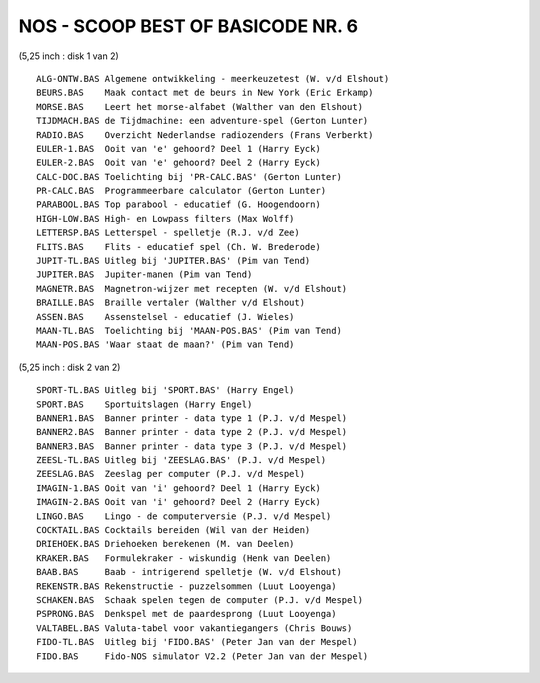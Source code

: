 -----------------------------------------------------------------------------
    NOS  -  SCOOP     BEST    OF    BASICODE    NR.  6
-----------------------------------------------------------------------------
 
(5,25 inch : disk 1 van 2) ::

  ALG-ONTW.BAS Algemene ontwikkeling - meerkeuzetest (W. v/d Elshout)
  BEURS.BAS    Maak contact met de beurs in New York (Eric Erkamp)
  MORSE.BAS    Leert het morse-alfabet (Walther van den Elshout)
  TIJDMACH.BAS de Tijdmachine: een adventure-spel (Gerton Lunter)
  RADIO.BAS    Overzicht Nederlandse radiozenders (Frans Verberkt)
  EULER-1.BAS  Ooit van 'e' gehoord? Deel 1 (Harry Eyck)
  EULER-2.BAS  Ooit van 'e' gehoord? Deel 2 (Harry Eyck)
  CALC-DOC.BAS Toelichting bij 'PR-CALC.BAS' (Gerton Lunter)
  PR-CALC.BAS  Programmeerbare calculator (Gerton Lunter)
  PARABOOL.BAS Top parabool - educatief (G. Hoogendoorn)
  HIGH-LOW.BAS High- en Lowpass filters (Max Wolff)
  LETTERSP.BAS Letterspel - spelletje (R.J. v/d Zee)
  FLITS.BAS    Flits - educatief spel (Ch. W. Brederode)
  JUPIT-TL.BAS Uitleg bij 'JUPITER.BAS' (Pim van Tend)
  JUPITER.BAS  Jupiter-manen (Pim van Tend)
  MAGNETR.BAS  Magnetron-wijzer met recepten (W. v/d Elshout)
  BRAILLE.BAS  Braille vertaler (Walther v/d Elshout)
  ASSEN.BAS    Assenstelsel - educatief (J. Wieles)
  MAAN-TL.BAS  Toelichting bij 'MAAN-POS.BAS' (Pim van Tend)
  MAAN-POS.BAS 'Waar staat de maan?' (Pim van Tend)

(5,25 inch : disk 2 van 2) ::

  SPORT-TL.BAS Uitleg bij 'SPORT.BAS' (Harry Engel)
  SPORT.BAS    Sportuitslagen (Harry Engel)
  BANNER1.BAS  Banner printer - data type 1 (P.J. v/d Mespel)
  BANNER2.BAS  Banner printer - data type 2 (P.J. v/d Mespel)
  BANNER3.BAS  Banner printer - data type 3 (P.J. v/d Mespel)
  ZEESL-TL.BAS Uitleg bij 'ZEESLAG.BAS' (P.J. v/d Mespel)
  ZEESLAG.BAS  Zeeslag per computer (P.J. v/d Mespel)
  IMAGIN-1.BAS Ooit van 'i' gehoord? Deel 1 (Harry Eyck)
  IMAGIN-2.BAS Ooit van 'i' gehoord? Deel 2 (Harry Eyck)
  LINGO.BAS    Lingo - de computerversie (P.J. v/d Mespel)
  COCKTAIL.BAS Cocktails bereiden (Wil van der Heiden)
  DRIEHOEK.BAS Driehoeken berekenen (M. van Deelen)
  KRAKER.BAS   Formulekraker - wiskundig (Henk van Deelen)
  BAAB.BAS     Baab - intrigerend spelletje (W. v/d Elshout)
  REKENSTR.BAS Rekenstructie - puzzelsommen (Luut Looyenga)
  SCHAKEN.BAS  Schaak spelen tegen de computer (P.J. v/d Mespel)
  PSPRONG.BAS  Denkspel met de paardesprong (Luut Looyenga)
  VALTABEL.BAS Valuta-tabel voor vakantiegangers (Chris Bouws)
  FIDO-TL.BAS  Uitleg bij 'FIDO.BAS' (Peter Jan van der Mespel)
  FIDO.BAS     Fido-NOS simulator V2.2 (Peter Jan van der Mespel)
